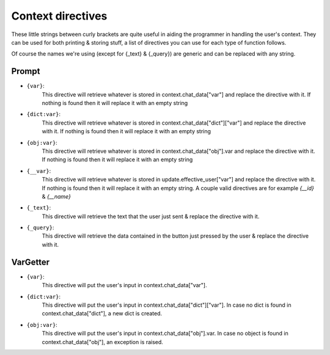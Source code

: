 Context directives
==================

These little strings between curly brackets are quite useful in aiding the programmer in handling the user's context.
They can be used for both printing & storing stuff, a list of directives you can use for each type of function follows.

Of course the names we're using (except for {_text} & {_query})
are generic and can be replaced with any string.

Prompt
------

- ``{var}``:
    This directive will retrieve whatever is stored in context.chat_data["var"]
    and replace the directive with it.
    If nothing is found then it will replace it with an empty string
- ``{dict:var}``:
    This directive will retrieve whatever is stored in context.chat_data["dict"]["var"]
    and replace the directive with it.
    If nothing is found then it will replace it with an empty string
- ``{obj:var}``:
    This directive will retrieve whatever is stored in context.chat_data["obj"].var
    and replace the directive with it.
    If nothing is found then it will replace it with an empty string
- ``{__var}``:
    This directive will retrieve whatever is stored in update.effective_user["var"]
    and replace the directive with it.
    If nothing is found then it will replace it with an empty string.
    A couple valid directives are for example *{__id}* & *{__name}*
- ``{_text}``:
    This directive will retrieve the text that the user
    just sent & replace the directive with it.
- ``{_query}``:
    This directive will retrieve the data contained in the button just pressed by the user
    & replace the directive with it.

VarGetter
---------

- ``{var}``:
    This directive will put the user's input in context.chat_data["var"].
- ``{dict:var}``:
    This directive will put the user's input in context.chat_data["dict"]["var"].
    In case no dict is found in context.chat_data["dict"], a new dict is created.
- ``{obj:var}``:
    This directive will put the user's input in context.chat_data["obj"].var.
    In case no object is found in context.chat_data["obj"], an exception is raised.
